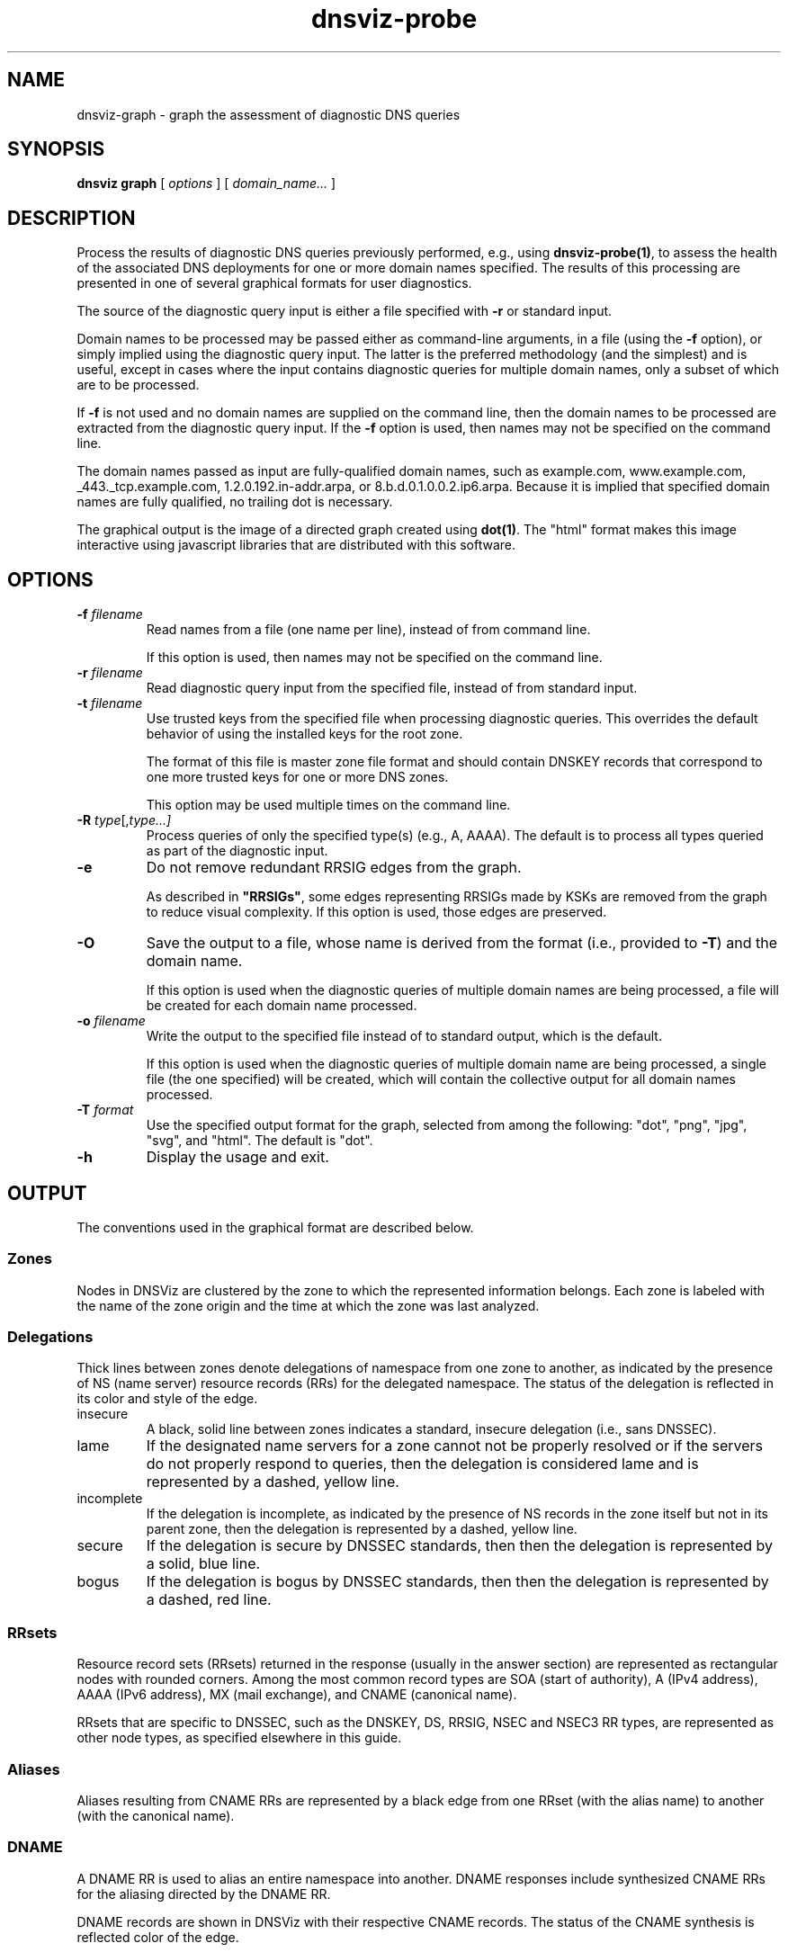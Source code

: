 .\"
.\" This file is a part of DNSViz, a tool suite for DNS/DNSSEC monitoring,
.\" analysis, and visualization.
.\" Created by Casey Deccio (casey@deccio.net)
.\"
.\" Copyright 2015-2016 VeriSign, Inc.
.\"
.\" DNSViz is free software; you can redistribute it and/or modify
.\" it under the terms of the GNU General Public License as published by
.\" the Free Software Foundation; either version 2 of the License, or
.\" (at your option) any later version.
.\"
.\" DNSViz is distributed in the hope that it will be useful,
.\" but WITHOUT ANY WARRANTY; without even the implied warranty of
.\" MERCHANTABILITY or FITNESS FOR A PARTICULAR PURPOSE.  See the
.\" GNU General Public License for more details.
.\"
.\" You should have received a copy of the GNU General Public License along
.\" with DNSViz.  If not, see <http://www.gnu.org/licenses/>.
.\"
.TH dnsviz-probe 1 "18 Nov 2016" "0.6.5"
.SH NAME
dnsviz-graph \- graph the assessment of diagnostic DNS queries
.SH SYNOPSIS
.B dnsviz
\fBgraph\fR
[ \fIoptions\fR ]
[ \fIdomain_name...\fR ]
.SH DESCRIPTION
Process the results of diagnostic DNS queries previously performed, e.g., using
\fBdnsviz-probe(1)\fR, to assess the health of the associated DNS deployments
for one or more domain names specified.  The results of this processing are
presented in one of several graphical formats for user diagnostics.

The source of the diagnostic query input is either a file specified with
\fB-r\fR or standard input.

Domain names to be processed may be passed either as command-line arguments, in
a file (using the \fB-f\fR option), or simply implied using the diagnostic
query input.  The latter is the preferred methodology (and the simplest) and is
useful, except in cases where the input contains diagnostic queries for
multiple domain names, only a subset of which are to be processed.

If \fB-f\fR is not used and no domain names are supplied on the command line,
then the domain names to be processed are extracted from the diagnostic query
input.  If the \fB-f\fR option is used, then names may not be specified on the
command line.

The domain names passed as input are fully-qualified domain names, such as
example.com, www.example.com, _443._tcp.example.com, 1.2.0.192.in-addr.arpa, or
8.b.d.0.1.0.0.2.ip6.arpa.  Because it is implied that specified domain names
are fully qualified, no trailing dot is necessary.

The graphical output is the image of a directed graph created using
\fBdot(1)\fR.  The "html" format makes this image interactive using javascript
libraries that are distributed with this software.

.SH OPTIONS
.TP
.B -f \fIfilename\fR
Read names from a file (one name per line), instead of from command line.

If this option is used, then names may not be specified on the command line.
.TP
.B -r \fIfilename\fR
Read diagnostic query input from the specified file, instead of from standard
input.
.TP
.B -t \fIfilename\fR
Use trusted keys from the specified file when processing diagnostic queries.
This overrides the default behavior of using the installed keys for the root
zone.

The format of this file is master zone file format and should contain DNSKEY
records that correspond to one more trusted keys for one or more DNS zones.

This option may be used multiple times on the command line.
.TP
.B -R \fItype\fR[,\fItype...\fI]
Process queries of only the specified type(s) (e.g., A, AAAA).  The default is
to process all types queried as part of the diagnostic input.
.TP
.B -e
Do not remove redundant RRSIG edges from the graph.

As described in \fB"RRSIGs"\fR, some edges representing RRSIGs made by KSKs are
removed from the graph to reduce visual complexity.  If this option is used,
those edges are preserved.
.TP
.B -O
Save the output to a file, whose name is derived from the format (i.e.,
provided to \fB-T\fR) and the domain name.

If this option is used when the diagnostic queries of multiple domain names are
being processed, a file will be created for each domain name processed.
.TP
.B -o \fIfilename\fR
Write the output to the specified file instead of to standard output, which
is the default.

If this option is used when the diagnostic queries of multiple domain name are
being processed, a single file (the one specified) will be created, which will
contain the collective output for all domain names processed.
.TP
.B -T \fIformat\fR
Use the specified output format for the graph, selected from among the
following: "dot", "png", "jpg", "svg", and "html".  The default is "dot".
.TP
.B -h
Display the usage and exit.

.SH OUTPUT

The conventions used in the graphical format are described below.

.SS Zones
Nodes in DNSViz are clustered by the zone to which the represented information
belongs.  Each zone is labeled with the name of the zone origin and the time at
which the zone was last analyzed.

.SS Delegations
Thick lines between zones denote delegations of namespace from one zone to
another, as indicated by the presence of NS (name server) resource records
(RRs) for the delegated namespace.  The status of the delegation is reflected
in its color and style of the edge.

.IP insecure
A black, solid line between zones indicates a standard, insecure delegation
(i.e., sans DNSSEC).

.IP lame
If the designated name servers for a zone cannot not be properly resolved or if
the servers do not properly respond to queries, then the delegation is
considered lame and is represented by a dashed, yellow line.

.IP incomplete
If the delegation is incomplete, as indicated by the presence of NS records in
the zone itself but not in its parent zone, then the delegation is represented
by a dashed, yellow line.

.IP secure
If the delegation is secure by DNSSEC standards, then then the delegation is
represented by a solid, blue line.

.IP bogus
If the delegation is bogus by DNSSEC standards, then then the delegation is
represented by a dashed, red line.

.SS RRsets
Resource record sets (RRsets) returned in the response (usually in the answer
section) are represented as rectangular nodes with rounded corners.  Among the
most common record types are SOA (start of authority), A (IPv4 address), AAAA
(IPv6 address), MX (mail exchange), and CNAME (canonical name).

RRsets that are specific to DNSSEC, such as the DNSKEY, DS, RRSIG, NSEC and
NSEC3 RR types, are represented as other node types, as specified elsewhere in
this guide.

.SS Aliases
Aliases resulting from CNAME RRs are represented by a black edge from one RRset
(with the alias name) to another (with the canonical name).

.SS DNAME
A DNAME RR is used to alias an entire namespace into another.  DNAME responses
include synthesized CNAME RRs for the aliasing directed by the DNAME RR.

DNAME records are shown in DNSViz with their respective CNAME records. The status
of the CNAME synthesis is reflected color of the edge.

.IP valid
A solid, blue line between DNAME node and CNAME node indicates that the DNAME
expansion was valid.

.IP invalid
A solid, red line between DNAME node and CNAME node indicates that the DNAME
expansion was invalid.

.SS Negative Responses
If the response to a query is a name error (NXDOMAIN), this negative response
is represented by a rectangular node with diagonals drawn at each corner, and
with a dashed border, lighter in color.  A node representing the SOA RR
returned in the negative response (if any) is also included.

If the response to a query has a NOERROR status but contains no answer data (NO
DATA) for the type, this negative response is represented by a rectangular node
with rounded corners, and with a dashed border, lighter in color.  A node
representing the SOA RR returned in the negative response (if any) is also
included.

.SS DNSKEY RRs
DNSKEY RRs include public key and meta information to enable resolvers to
validate signatures made by the corresponding private keys.

In DNSViz, each DNSKEY RR is represented as an elliptical node in the zone to
which it belongs.

Each DNSKEY node is decorated based on the attributes of the corresponding
DNSKEY RR.

.IP "SEP bit"
A gray fill indicates that the Secure Entry Point (SEP) bit is set in the flags
field of the DNSKEY RR.

This bit is typically used to designate a DNSKEY for usage as a key signing key
(KSK), a DNSKEY that is used to sign the DNSKEY RRset of a zone, providing a
secure entry point into a zone via DS RRs or a trust anchor at the resolver.

.IP "revoke bit"
A thick border indicates that the revoke bit is set in the flags field of the
DNSKEY RR.

Resolvers which implement the trust anchor rollover procedures documented in
RFC 5011 recognize the revoke bit as a signal that the DNSKEY should no longer
be used as a trust anchor by the resolver.  For a DNSKEY to be properly
revoked, it must also be self-signing (i.e., used to sign the DNSKEY RRset),
which proves that the revocation was made by a party that has access to the
private key.

.IP "trust anchor"
A double border indicates that the DNSKEY has been designated as a trust
anchor.

A trust anchor must be self-signing (i.e., used to sign the DNSKEY RRset).

.SS DS RRs
DS (delegation signer) RRs exist in the parent of a signed zone to establish a
SEP into the zone.  Each DS RR specifies an algorithm and key tag corresponding
to a DNSKEY RR in the signed zone and includes a cryptographic hash of that
DNSKEY RR.

In DNSViz DS RRs with the same DNSKEY algorithm and key tag are typically
displayed as a single node since they usually correspond to the same DNSKEY RR
with different digest algorithms.  The status of the DS RRs is reflected in the
color and style of the edge.

.IP valid
A blue-colored arrow pointing from DS to DNSKEY indicates that the digest
contained in each of the DS RRs is valid, and corresponds to an existing
DNSKEY.

.IP "invalid digest"
A solid red line from DS to DNSKEY indicates that a DNSKEY exists matching the
algorithm and key tag of the DS RR, but the digest of the DNSKEY in the DS RR
does not match.

.IP "indeterminate - no DNSKEY"
A dashed gray line from DS to a DNSKEY with a dashed gray border indicates that
no DNSKEY matching the algorithm and key tag of the DS RR exists in the child
zone.

Extraneous DS RRs in a parent zone do not, in and of themselves, constitute an
error. For example, sometimes they are deliberately pre-published before their
corresponding DNSKEYs, as part of a key rollover.  However, for every DNSSEC
algorithm in the DS RRset for the child zone, a matching DNSKEY must be used to
sign the DNSKEY RRset in the child zone, as per RFC 4035.

.IP "indeterminate - match pre-revoke"
A special case of a DS with no matching DNSKEY is when the DS matched a DNSKEY
prior to its revocation, but the ramifications are the same as if it didn't
match any DNSKEY.  The line is simply drawn to help identify the cause of the
otherwise non-existent DNSKEY.

.IP "indeterminate - unknown algorithm"
When the algorithm and key tag of a DS RR match those of a DNSKEY RR, but the
digest algorithm is unknown or unsupported, then the line between DS and DNSKEY
is yellow.

.IP "invalid"
When the use of a DS corresponding to a DNSKEY is invalid, independent of the
correctness of its digest, the line between DS and DNSKEY is red and dashed.
An example scenario is when the DNSKEY has the revoke bit set, which is
disallowed by RFC 5011.

.SS NSEC/NSEC3 RRs
NSEC and NSEC3 RRs are used within DNSSEC to prove the legitimacy of a negative
response (i.e., NXDOMAIN or NO DATA) using authenticated denial of existence or
hashed authenticated denial of existence, respectively.

In DNSViz the NSEC or NSEC3 RR(s) returned by a server to authenticate a
negative response are represented by a rectangular node with several
compartments. The bottom compartment is labeled with either NSEC or NSEC3,
depending on the type of record. Each compartment on the top row represents an
NSEC or NSEC3 record in the set--there will be between one and three.

An edge extends from the NSEC or NSEC3 node to the corresponding negative
response.  Its status is reflected in the color and style of the edge.

.IP valid
If the edge is solid blue, then the NSEC or NSEC3 RRs returned prove the
validity of the negative response.

.IP invalid
A solid red edge from the NSEC or NSEC3 node to the negative response indicates
that the NSEC or NSEC3 RRs included in in the response do not prove the
validity of the negative response.

.PP
A special case of NSEC/NSEC3 RRs is that in which they serve to prove the
non-existence of Delegation Signer (DS) records.  The proof of absence of DS
records constitutes an insecure delegation, in which any trust at the parent
zone does not propagate to the child zone.

The NSEC/NSEC3 proof involving DS records is graphically represented with an
edge from the NSEC/NSEC3 node to the box representing the child zone.

The opt-out flag is set in NSEC3 RRs to indicate that their presence is only
sufficient to prove insecure delegations (i.e., lack of DS records) and nothing
more.  Thus, a name error (NXDOMAIN) response, for example, cannot be securely
proven when the NSEC3 uses opt-out.

NSEC3 records with the opt-out flag set are colored with a gray background.

.SS RRSIGs
Each RRSIG RR contains the cryptographic signature made by a DNSKEY over an
RRset.  Using the DNSKEY with the same algorithm and key tag as the RRSIG, the
RRset which was signed, and the RRSIG itself, a resolver may determine the
correctness of the signature and authenticate the RRset.

In DNSViz RRSIGs are represented as directed edges from the DNSKEY that made
the signature to the RRset that was signed.  The status of the edge is reflected
in its color and style.

.IP valid
A solid blue edge indicates that an RRSIG is valid.

.IP "invalid signature"
A solid red edge indicates an RRSIG in which the cryptographic signature is
invalid.

.IP "expired or premature"
A solid purple edge indicates that an RRSIG is invalid because it is outside
its validity period, as defined by the inception and expiration date fields in
the RRSIG RR.

.IP "indeterminate - no DNSKEY"
A dashed gray line stemming from a DNSKEY with a dashed gray border indicates
that no DNSKEY matching the algorithm and key tag of the RRSIG RR could be
found in the DNSKEY RRset (or the DNSKEY RRset could not be retrieved).

Extraneous RRSIG RRs do not, in and of themselves, constitute an error. For
example, sometimes they are deliberately pre-published before their
corresponding DNSKEYs, as part of an algorithm rollover.  However, every RRset
must be covered by RRSIGs for every algorithm in the DNSKEY RRset, as per RFC
4035.

.IP "indeterminate - match pre-revoke"
A special case of an RRSIG with no matching DNSKEY is when the RRSIG matched a
DNSKEY prior to its revocation, but the ramifications are the same as if it
didn't match any DNSKEY.  The line is simply drawn to help identify the cause
of the otherwise non-existent DNSKEY.

.IP "indeterminate - unknown algorithm"
When the algorithm and key tag of an RRSIG RR match those of a DNSKEY RR, but
the cryptographic algorithm associated with the RRSIG is unknown or
unsupported, then the line stemming from the DNSKEY is yellow.

.IP invalid
When an RRSIG is invalid, independent of the correctness of its temporal
validity period and its cryptographic signature, the line stemming from the
DNSKEY is red and dashed.  Example scenarios might be when the DNSKEY has the
revoke bit set or when the signer field in the RRSIG RR does not match the name
of the zone apex.  Such scenarios are disallowed by RFCs 5011 and 4035,
respectively.

.PP
Just like other RRsets, a DNSKEY RRset is signed as an RRset, which comprises
all the collective DNSKEY RRs at the zone apex.  Because each DNSKEY RR is
represented as a node in DNSViz, a single RRSIG covering the DNSKEY RRset is
represented by edges drawn from the node representing the signing DNSKEY to the
nodes representing every DNSKEY RR in the set.

In some DNSSEC implementations, multiple DNSKEYs sign the DNSKEY RRset, even
though only a subset are designated to provide secure entry into the zone
(e.g., via matching DS records in the parent zone).  While there is nothing
inherently wrong with this configuration, graphically representing such
scenarios can be visually complex because of the cycles and redundancy created
in the graph.

In order to represent trust propagation in a simplified fashion, eliminating
graphic redundancies, DNSViz exhibits the following behavior.  For every DNSKEY
signing the DNSKEY RRset, a self-directed edge is added to the node, indicating
that the DNSKEY is self-signing.  Additionally, if the DNSKEY is designated as
a (SEP) into the zone, then edges are drawn from its node to nodes representing
all other DNSKEY RRs in the DNSKEY RRset.

If there is no true SEP, (e.g., no DS RRs in the parent zone), then SEP(s) are
inferred based on their signing role (e.g., siging DNSKEY RRset or other
RRsets) and properties (e.g., SEP bit).

Like the DNSKEY RRset, a single DS RRset might be represented as several
different nodes.  As such a single RRSIG covering the DS RRset is represented
by edges drawn from the node representing the signing DNSKEY to the nodes
representing every DS RR in the set.

Because an NSEC or NSEC3 node represents one or more RRsets and at least one
RRSIG per RRset is anticipated, multiple RRSIG edges will be drawn from DNSKEY
to NSEC or NSEC3 nodes, each pointing to the respective compartment
corresponding to the NSEC or NSEC3 record.

.SS Wildcards
When the RRSIG covering an RRset has a labels field with value greater than the
number of labels in the name, it is indicative that the resulting RRset was
formed by a wildcard expansion.  The server must additionally include an NSEC
or NSEC3 proof that the name to which the wildcard is expanded does not exist.

DNSViz represents wildcards by displaying both the wildcard RRset and the NSEC
or NSEC3 proof.

.SS Node Status
Beginning at the DNSKEYs designated as trust anchors, DNSViz traverses the
nodes and edges in the graph to classify each node as having one of three
DNSSEC statuses, depending on the status of the RRset which it represents:
secure, bogus, or insecure.  In DNSViz, node status is indicated by the color
of the nodes (Note that there isn't always a one-to-one mapping between node
and RRset, but the node status will be consistent among all nodes comprising an
RRset.  An example is the DNSKEY nodes for a zone, which all have the same
status even though the DNSKEY RRset is split among different nodes).

The status of a node is reflected in the color of its outline.

.IP secure
Nodes with blue outline indicate that they are secure, that there is an
unbroken chain of trust from anchor to RRset.

.IP bogus
Nodes with red outline indicate that they are bogus, that the chain of trust
from an anchor has been broken.

Because the NSEC and NSEC3 nodes often represent multiple NSEC or NSEC3 RRs, it
is possible that a proper subset of the RRs are secure, while others in the set
are not (e.g., missing or expired RRSIG).  In this case, the outline of the
compartments representing secure NSEC or NSEC3 RRs will be colored blue, while
the others will be red.  Because the status of the collective set of NSEC and
NSEC3 RRs is dependent on the status of all the individual NSEC and NSEC3 RRs,
the greater node is only colored blue if all the compartments are colored blue.

.IP insecure
Nodes with black outline indicate that they are insecure, that no chain of
trust exists; if any anchors exist then an insecure delegation is demonstrated
to prove that no chain should exist from the anchors.  This is equivalent to
DNS without DNSSEC.

.SS Warnings and Errors
If one or more warnings are detected with the data represented by a node in the
graph, then a warning icon is displayed in the node.

Similarly, the warning icon is displayed alongside edges whose represented data
has warnings.

If one or more errors (more severe than warnings) are detected with the data
represented by a node in the graph, then an error icon is displayed in the
node.

Similarly, the error icon is displayed alongside edges whose represented data
has errors.

A warning icon with an italicized label denotes a warning for a response that
isn't represented elsewhere in the graph, such as a referral with the
authoritative answer flag set.

An error icon with an italicized label denotes a response error, e.g., due to
timeout, malformed response, or invalid RCODE.

.SH EXIT CODES
The exit codes are:
.IP 0
Program terminated normally.
.IP 1
Incorrect usage.
.IP 2
Required package dependencies were not found.
.IP 3
There was an error processing the input or saving the output.
.IP 4
Program execution was interrupted, or an unknown error ocurred.
.SH SEE ALSO
.BR dnsviz(1),
.BR dnsviz-probe(1),
.BR dnsviz-grok(1),
.BR dnsviz-print(1),
.BR dnsviz-query(1)
